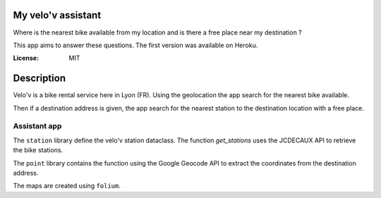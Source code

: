 My velo'v assistant
==================

.. image:: https://img.shields.io/badge/built%20with-Cookiecutter%20Django-ff69b4.svg
     :target: https://github.com/pydanny/cookiecutter-django/
     :alt: Built with Cookiecutter Django
.. image:: https://img.shields.io/badge/code%20style-black-000000.svg
     :target: https://github.com/ambv/black
     :alt: Black code style

Where is the nearest bike available from my location and is there a free place near my destination ?

This app aims to answer these questions. The first version was available on Heroku.

:License: MIT

Description
===========

Velo'v is a bike rental service here in Lyon (FR). Using the geolocation the app search for the nearest bike available.

Then if a destination address is given, the app search for the nearest station to the destination location with a free place.

Assistant app
-------------

The ``station`` library define the velo'v station dataclass. The function `get_stations` uses the JCDECAUX API to retrieve the bike stations.

The ``point`` library contains the function using the Google Geocode API to extract the coordinates from the destination address.

The maps are created using ``folium``.

